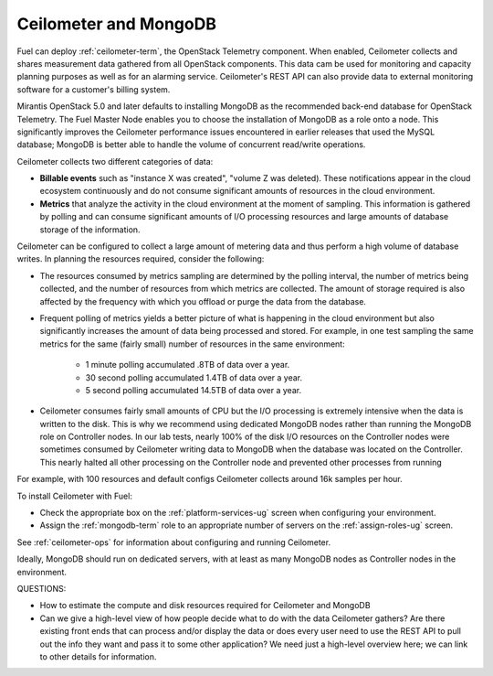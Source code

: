 
.. _ceilometer-mongodb-plan:

Ceilometer and MongoDB
----------------------

Fuel can deploy :ref:`ceilometer-term`,
the OpenStack Telemetry component.
When enabled, Ceilometer collects and shares measurement data
gathered from all OpenStack components.
This data cam be used for monitoring and capacity planning purposes
as well as for an alarming service.
Ceilometer's REST API can also provide data
to external monitoring software
for a customer's billing system.

Mirantis OpenStack 5.0 and later defaults to installing MongoDB
as the recommended back-end database for OpenStack Telemetry.
The Fuel Master Node enables you to choose
the installation of MongoDB as a role onto a node.
This significantly improves the Ceilometer performance issues
encountered in earlier releases that used the MySQL database;
MongoDB is better able to handle the volume of concurrent read/write operations.

Ceilometer collects two different categories of data:

- **Billable events** such as "instance X was created",
  "volume Z was deleted).
  These notifications appear in the cloud ecosystem continuously
  and do not consume significant amounts of resources
  in the cloud environment.

- **Metrics** that analyze the activity in the cloud environment
  at the moment of sampling.
  This information is gathered by polling
  and can consume significant amounts of I/O processing resources
  and large amounts of database storage of the information.

Ceilometer can be configured to collect a large amount of metering data
and thus perform a high volume of database writes.
In planning the resources required,
consider the following:

- The resources consumed by metrics sampling are determined by the polling interval,
  the number of metrics being collected,
  and the number of resources from which metrics are collected.
  The amount of storage required is also affected
  by the frequency with which you offload or purge the data from the database.

- Frequent polling of metrics yields a better picture
  of what is happening in the cloud environment
  but also significantly increases the amount of data being processed and stored.
  For example, in one test sampling the same metrics
  for the same (fairly small) number of resources
  in the same environment:

    - 1 minute polling accumulated .8TB of data over a year.
    - 30 second polling accumulated 1.4TB of data over a year.
    - 5 second polling accumulated 14.5TB of data over a year.

- Ceilometer consumes fairly small amounts of CPU
  but the I/O processing is extremely intensive
  when the data is written to the disk.
  This is why we recommend using dedicated MongoDB nodes
  rather than running the MongoDB role on Controller nodes.
  In our lab tests, nearly 100% of the disk I/O resources on the Controller nodes
  were sometimes consumed by Ceilometer writing data to MongoDB
  when the database was located on the Controller.
  This nearly halted all other processing on the Controller node
  and prevented other processes from running

For example, with 100 resources and default configs
Ceilometer collects around 16k samples per hour.

To install Ceilometer with Fuel:

- Check the appropriate box on the :ref:`platform-services-ug` screen
  when configuring your environment.
- Assign the :ref:`mongodb-term` role
  to an appropriate number of servers
  on the :ref:`assign-roles-ug` screen.

See :ref:`ceilometer-ops` for information
about configuring and running Ceilometer.

Ideally, MongoDB should run on dedicated servers,
with at least as many MongoDB nodes
as Controller nodes in the environment.


QUESTIONS:

- How to estimate the compute and disk resources
  required for Ceilometer and MongoDB
- Can we give a high-level view of how people decide
  what to do with the data Ceilometer gathers?
  Are there existing front ends that can process and/or display
  the data or does every user need to use the REST API to pull out
  the info they want and pass it to some other application?
  We need just a high-level overview here; we can link to other
  details for information.


